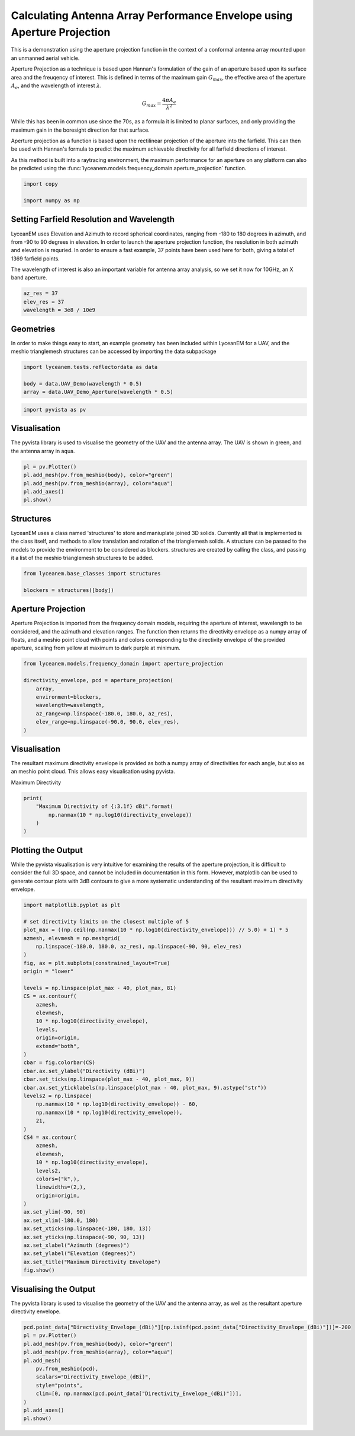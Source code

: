 
.. DO NOT EDIT.
.. THIS FILE WAS AUTOMATICALLY GENERATED BY SPHINX-GALLERY.
.. TO MAKE CHANGES, EDIT THE SOURCE PYTHON FILE:
.. "auto_examples\01_aperture_projection.py"
.. LINE NUMBERS ARE GIVEN BELOW.

.. only:: html

    .. note::
        :class: sphx-glr-download-link-note

        :ref:`Go to the end <sphx_glr_download_auto_examples_01_aperture_projection.py>`
        to download the full example code.

.. rst-class:: sphx-glr-example-title

.. _sphx_glr_auto_examples_01_aperture_projection.py:


Calculating Antenna Array Performance Envelope using Aperture Projection
==========================================================================
This is a demonstration using the aperture projection function in the context of a conformal antenna array mounted upon
an unmanned aerial vehicle.

Aperture Projection as a technique is based upon Hannan's formulation of the gain of an aperture based upon its surface
area and the freuqency of interest. This is defined in terms of the maximum gain :math:`G_{max}`, the effective area of
the aperture :math:`A_{e}`, and the wavelength of interest :math:`\lambda`.

.. math::
    G_{max}=\dfrac{4 \pi A_{e}}{\lambda^{2}}

While this has been in common use since the 70s, as a formula it is limited to planar surfaces, and only providing the
maximum gain in the boresight direction for that surface.

Aperture projection as a function is based upon the rectilinear projection of the aperture into the farfield. This can
then be used with Hannan's formula to predict the maximum achievable directivity for all farfield directions of
interest.

As this method is built into a raytracing environment, the maximum performance for an aperture on any platform can also
be predicted using the :func:`lyceanem.models.frequency_domain.aperture_projection` function.

.. GENERATED FROM PYTHON SOURCE LINES 28-32

.. code-block:: Python

    import copy

    import numpy as np








.. GENERATED FROM PYTHON SOURCE LINES 33-42

Setting Farfield Resolution and Wavelength
-------------------------------------------
LyceanEM uses Elevation and Azimuth to record spherical coordinates, ranging from -180 to 180 degrees in azimuth,
and from -90 to 90 degrees in elevation. In order to launch the aperture projection function, the resolution in
both azimuth and elevation is requried.
In order to ensure a fast example, 37 points have been used here for both, giving a total of 1369 farfield points.

The wavelength of interest is also an important variable for antenna array analysis, so we set it now for 10GHz,
an X band aperture.

.. GENERATED FROM PYTHON SOURCE LINES 42-47

.. code-block:: Python


    az_res = 37
    elev_res = 37
    wavelength = 3e8 / 10e9








.. GENERATED FROM PYTHON SOURCE LINES 48-52

Geometries
------------------------
In order to make things easy to start, an example geometry has been included within LyceanEM for a UAV, and the
meshio trianglemesh structures can be accessed by importing the data subpackage

.. GENERATED FROM PYTHON SOURCE LINES 52-56

.. code-block:: Python

    import lyceanem.tests.reflectordata as data

    body = data.UAV_Demo(wavelength * 0.5)
    array = data.UAV_Demo_Aperture(wavelength * 0.5)




.. rst-class:: sphx-glr-script-out

 .. code-block:: none

    C:\Users\lycea\miniconda3\envs\CudaDevelopment\Lib\site-packages\meshio\stl\_stl.py:40: RuntimeWarning: overflow encountered in scalar multiply
      if 84 + num_triangles * 50 == filesize_bytes:




.. GENERATED FROM PYTHON SOURCE LINES 57-59

.. code-block:: Python

    import pyvista as pv








.. GENERATED FROM PYTHON SOURCE LINES 60-64

Visualisation
------------------------
The pyvista library is used to visualise the geometry of the UAV and the antenna array.
The UAV is shown in green, and the antenna array in aqua.

.. GENERATED FROM PYTHON SOURCE LINES 64-70

.. code-block:: Python

    pl = pv.Plotter()
    pl.add_mesh(pv.from_meshio(body), color="green")
    pl.add_mesh(pv.from_meshio(array), color="aqua")
    pl.add_axes()
    pl.show()








.. tab-set::



   .. tab-item:: Static Scene



            
     .. image-sg:: /auto_examples/images/sphx_glr_01_aperture_projection_001.png
        :alt: 01 aperture projection
        :srcset: /auto_examples/images/sphx_glr_01_aperture_projection_001.png
        :class: sphx-glr-single-img
     


   .. tab-item:: Interactive Scene



       .. offlineviewer:: C:\Users\lycea\PycharmProjects\LyceanEM-Python\docs\source\auto_examples\images\sphx_glr_01_aperture_projection_001.vtksz






.. GENERATED FROM PYTHON SOURCE LINES 71-77

Structures
--------------
LyceanEM uses a class named 'structures' to store and maniuplate joined 3D solids. Currently all that is implemented
is the class itself, and methods to allow translation and rotation of the trianglemesh solids. A structure can be
passed to the models to provide the environment to be considered as blockers.
structures are created by calling the class, and passing it a list of the meshio trianglemesh structures to be added.

.. GENERATED FROM PYTHON SOURCE LINES 77-81

.. code-block:: Python

    from lyceanem.base_classes import structures

    blockers = structures([body])








.. GENERATED FROM PYTHON SOURCE LINES 82-88

Aperture Projection
-----------------------
Aperture Projection is imported from the frequency domain models, requiring the aperture of interest, wavelength to
be considered, and the azimuth and elevation ranges. The function then returns the directivity envelope as a numpy
array of floats, and a meshio point cloud with points and colors corresponding to the directivity envelope of the
provided aperture, scaling from yellow at maximum to dark purple at minimum.

.. GENERATED FROM PYTHON SOURCE LINES 88-97

.. code-block:: Python

    from lyceanem.models.frequency_domain import aperture_projection

    directivity_envelope, pcd = aperture_projection(
        array,
        environment=blockers,
        wavelength=wavelength,
        az_range=np.linspace(-180.0, 180.0, az_res),
        elev_range=np.linspace(-90.0, 90.0, elev_res),
    )




.. rst-class:: sphx-glr-script-out

 .. code-block:: none

    C:\Users\lycea\miniconda3\envs\CudaDevelopment\Lib\site-packages\lyceanem\models\frequency_domain.py:88: RuntimeWarning: divide by zero encountered in log10
      pcd.point_data["Directivity_Envelope_(dBi)"] = 10 * np.log10(




.. GENERATED FROM PYTHON SOURCE LINES 98-102

Visualisation
------------------------
The resultant maximum directivity envelope is provided as both a numpy array of directivities for each angle, but
also as an meshio point cloud. This allows easy visualisation using pyvista.

.. GENERATED FROM PYTHON SOURCE LINES 104-105

Maximum Directivity

.. GENERATED FROM PYTHON SOURCE LINES 105-110

.. code-block:: Python

    print(
        "Maximum Directivity of {:3.1f} dBi".format(
            np.nanmax(10 * np.log10(directivity_envelope))
        )
    )




.. rst-class:: sphx-glr-script-out

 .. code-block:: none

    C:\Users\lycea\PycharmProjects\LyceanEM-Python\docs\source\examples\01_aperture_projection.py:107: RuntimeWarning: divide by zero encountered in log10
      np.nanmax(10 * np.log10(directivity_envelope))
    Maximum Directivity of 17.4 dBi




.. GENERATED FROM PYTHON SOURCE LINES 111-117

Plotting the Output
------------------------
While the pyvista visualisation is very intuitive for examining the results of the aperture projection, it is
difficult to consider the full 3D space, and cannot be included in documentation in this form. However, matplotlib
can be used to generate contour plots with 3dB contours to give a more systematic understanding of the resultant
maximum directivity envelope.

.. GENERATED FROM PYTHON SOURCE LINES 117-164

.. code-block:: Python


    import matplotlib.pyplot as plt

    # set directivity limits on the closest multiple of 5
    plot_max = ((np.ceil(np.nanmax(10 * np.log10(directivity_envelope))) // 5.0) + 1) * 5
    azmesh, elevmesh = np.meshgrid(
        np.linspace(-180.0, 180.0, az_res), np.linspace(-90, 90, elev_res)
    )
    fig, ax = plt.subplots(constrained_layout=True)
    origin = "lower"

    levels = np.linspace(plot_max - 40, plot_max, 81)
    CS = ax.contourf(
        azmesh,
        elevmesh,
        10 * np.log10(directivity_envelope),
        levels,
        origin=origin,
        extend="both",
    )
    cbar = fig.colorbar(CS)
    cbar.ax.set_ylabel("Directivity (dBi)")
    cbar.set_ticks(np.linspace(plot_max - 40, plot_max, 9))
    cbar.ax.set_yticklabels(np.linspace(plot_max - 40, plot_max, 9).astype("str"))
    levels2 = np.linspace(
        np.nanmax(10 * np.log10(directivity_envelope)) - 60,
        np.nanmax(10 * np.log10(directivity_envelope)),
        21,
    )
    CS4 = ax.contour(
        azmesh,
        elevmesh,
        10 * np.log10(directivity_envelope),
        levels2,
        colors=("k",),
        linewidths=(2,),
        origin=origin,
    )
    ax.set_ylim(-90, 90)
    ax.set_xlim(-180.0, 180)
    ax.set_xticks(np.linspace(-180, 180, 13))
    ax.set_yticks(np.linspace(-90, 90, 13))
    ax.set_xlabel("Azimuth (degrees)")
    ax.set_ylabel("Elevation (degrees)")
    ax.set_title("Maximum Directivity Envelope")
    fig.show()




.. image-sg:: /auto_examples/images/sphx_glr_01_aperture_projection_002.png
   :alt: Maximum Directivity Envelope
   :srcset: /auto_examples/images/sphx_glr_01_aperture_projection_002.png
   :class: sphx-glr-single-img


.. rst-class:: sphx-glr-script-out

 .. code-block:: none

    C:\Users\lycea\PycharmProjects\LyceanEM-Python\docs\source\examples\01_aperture_projection.py:121: RuntimeWarning: divide by zero encountered in log10
      plot_max = ((np.ceil(np.nanmax(10 * np.log10(directivity_envelope))) // 5.0) + 1) * 5
    C:\Users\lycea\PycharmProjects\LyceanEM-Python\docs\source\examples\01_aperture_projection.py:132: RuntimeWarning: divide by zero encountered in log10
      10 * np.log10(directivity_envelope),
    C:\Users\lycea\PycharmProjects\LyceanEM-Python\docs\source\examples\01_aperture_projection.py:142: RuntimeWarning: divide by zero encountered in log10
      np.nanmax(10 * np.log10(directivity_envelope)) - 60,
    C:\Users\lycea\PycharmProjects\LyceanEM-Python\docs\source\examples\01_aperture_projection.py:143: RuntimeWarning: divide by zero encountered in log10
      np.nanmax(10 * np.log10(directivity_envelope)),
    C:\Users\lycea\PycharmProjects\LyceanEM-Python\docs\source\examples\01_aperture_projection.py:149: RuntimeWarning: divide by zero encountered in log10
      10 * np.log10(directivity_envelope),




.. GENERATED FROM PYTHON SOURCE LINES 165-168

Visualising the Output
------------------------
The pyvista library is used to visualise the geometry of the UAV and the antenna array, as well as the resultant aperture directivity envelope.

.. GENERATED FROM PYTHON SOURCE LINES 168-180

.. code-block:: Python

    pcd.point_data["Directivity_Envelope_(dBi)"][np.isinf(pcd.point_data["Directivity_Envelope_(dBi)"])]=-200
    pl = pv.Plotter()
    pl.add_mesh(pv.from_meshio(body), color="green")
    pl.add_mesh(pv.from_meshio(array), color="aqua")
    pl.add_mesh(
        pv.from_meshio(pcd),
        scalars="Directivity_Envelope_(dBi)",
        style="points",
        clim=[0, np.nanmax(pcd.point_data["Directivity_Envelope_(dBi)"])],
    )
    pl.add_axes()
    pl.show()







.. tab-set::



   .. tab-item:: Static Scene



            
     .. image-sg:: /auto_examples/images/sphx_glr_01_aperture_projection_003.png
        :alt: 01 aperture projection
        :srcset: /auto_examples/images/sphx_glr_01_aperture_projection_003.png
        :class: sphx-glr-single-img
     


   .. tab-item:: Interactive Scene



       .. offlineviewer:: C:\Users\lycea\PycharmProjects\LyceanEM-Python\docs\source\auto_examples\images\sphx_glr_01_aperture_projection_003.vtksz







.. rst-class:: sphx-glr-timing

   **Total running time of the script:** (0 minutes 44.071 seconds)


.. _sphx_glr_download_auto_examples_01_aperture_projection.py:

.. only:: html

  .. container:: sphx-glr-footer sphx-glr-footer-example

    .. container:: sphx-glr-download sphx-glr-download-jupyter

      :download:`Download Jupyter notebook: 01_aperture_projection.ipynb <01_aperture_projection.ipynb>`

    .. container:: sphx-glr-download sphx-glr-download-python

      :download:`Download Python source code: 01_aperture_projection.py <01_aperture_projection.py>`

    .. container:: sphx-glr-download sphx-glr-download-zip

      :download:`Download zipped: 01_aperture_projection.zip <01_aperture_projection.zip>`


.. only:: html

 .. rst-class:: sphx-glr-signature

    `Gallery generated by Sphinx-Gallery <https://sphinx-gallery.github.io>`_
